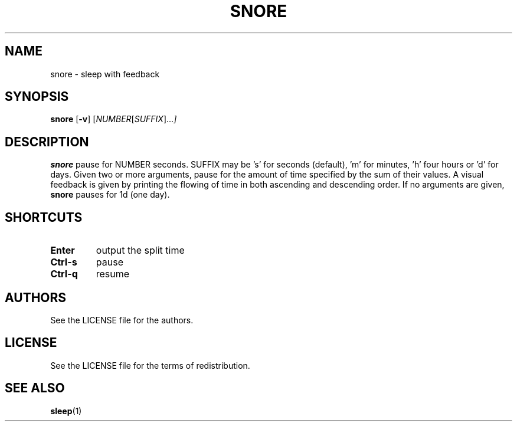 .TH SNORE 1 snore\-VERSION
.SH NAME
snore \- sleep with feedback
.SH SYNOPSIS
.B snore
.RB [ \-v ]
.RI [ NUMBER [ SUFFIX ]... ]
.SH DESCRIPTION
.B snore
pause for NUMBER seconds. SUFFIX may be 's' for seconds (default), 'm' for
minutes, 'h' four hours or 'd' for days. Given two or more arguments, pause for
the amount of time specified by the sum of their values. A visual feedback is
given by printing the flowing of time in both ascending and descending order.
If no arguments are given,
.B snore
pauses for 1d (one day).
.SH SHORTCUTS
.TP
.B Enter
output the split time
.TP
.B Ctrl-s
pause
.TP
.B Ctrl-q
resume
.SH AUTHORS
See the LICENSE file for the authors.
.SH LICENSE
See the LICENSE file for the terms of redistribution.
.SH SEE ALSO
.BR sleep (1)
